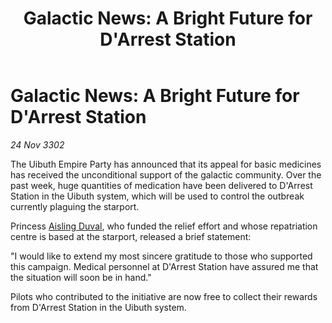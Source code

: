 :PROPERTIES:
:ID:       5836e183-9798-48f9-ba8b-f6995540aa24
:END:
#+title: Galactic News: A Bright Future for D'Arrest Station
#+filetags: :Empire:3302:galnet:

* Galactic News: A Bright Future for D'Arrest Station

/24 Nov 3302/

The Uibuth Empire Party has announced that its appeal for basic medicines has received the unconditional support of the galactic community. Over the past week, huge quantities of medication have been delivered to D'Arrest Station in the Uibuth system, which will be used to control the outbreak currently plaguing the starport. 

Princess [[id:b402bbe3-5119-4d94-87ee-0ba279658383][Aisling Duval]], who funded the relief effort and whose repatriation centre is based at the starport, released a brief statement: 

"I would like to extend my most sincere gratitude to those who supported this campaign. Medical personnel at D'Arrest Station have assured me that the situation will soon be in hand." 

Pilots who contributed to the initiative are now free to collect their rewards from D'Arrest Station in the Uibuth system.
